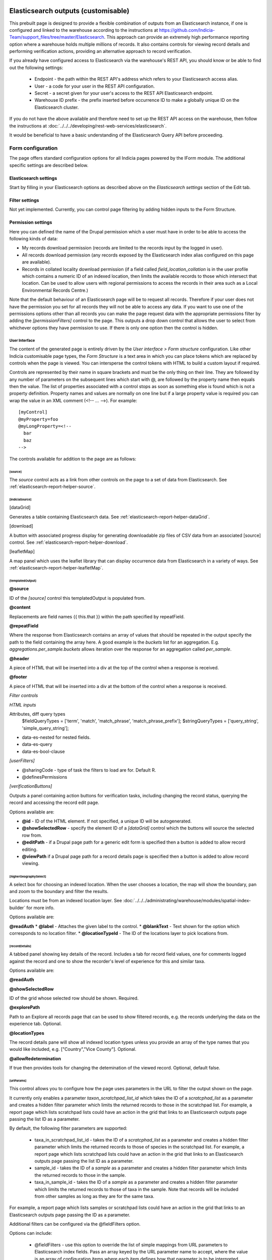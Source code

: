 Elasticsearch outputs (customisable)
====================================

This prebuilt page is designed to provide a flexible combination of outputs from an
Elasticsearch instance, if one is configured and linked to the warehouse according to the
instructions at https://github.com/Indicia-Team/support_files/tree/master/Elasticsearch.
This approach can provide an extremely high performance reporting option where a warehouse
holds multiple millions of records. It also contains controls for viewing record details
and performing verification actions, providing an alternative approach to record
verification.

If you already have configured access to Elasticsearch via the warehouse's REST API, you
should know or be able to find out the following settings:

  * Endpoint - the path within the REST API's address which refers to your Elasticsearch
    access alias.
  * User - a code for your user in the REST API configuration.
  * Secret - a secret given for your user's access to the REST API Elasticsearch endpoint.
  * Warehouse ID prefix - the prefix inserted before occurrence ID to make a globally
    unique ID on the Elasticsearch cluster.

If you do not have the above available and therefore need to set up the REST API access
on the warehouse, then follow the instructions at :doc:`../../../developing/rest-web-services/elasticsearch`.

It would be beneficial to have a basic understanding of the Elasticsearch Query API before
proceeding.

Form configuration
------------------

The page offers standard configuration options for all Indicia pages powered by the IForm
module. The additional specific settings are described below.

Elasticsearch settings
^^^^^^^^^^^^^^^^^^^^^^

Start by filling in your Elasticsearch options as described above on the *Elasticsearch
settings* section of the Edit tab.

Filter settings
^^^^^^^^^^^^^^^

Not yet implemented. Currently, you can control page filtering by adding hidden inputs to
the Form Structure.

Permission settings
^^^^^^^^^^^^^^^^^^^

Here you can defined the name of the Drupal permission which a user must have in order to
be able to access the following kinds of data:

* My records download permission (records are limited to the records input by the logged
  in user).
* All records download permission (any records exposed by the Elasticsearch index alias
  configured on this page are available).
* Records in collated locality download permission (if a field called
  `field_location_collation` is in the user profile which contains a numeric ID of an
  indexed location, then limits the available records to those which intersect that
  location. Can be used to allow users with regional permissions to access the records in
  their area such as a Local Environmental Records Centre.)

Note that the default behaviour of an Elasticsearch page will be to request all records.
Therefore if your user does not have the permission you set for all records they will
not be able to access any data. If you want to use one of the permissions options other
than all records you can make the page request data with the appropriate permissions
filter by adding the `[permissionFilters]` control to the page. This outputs a drop down
control that allows the user to select from whichever options they have permission to use.
If there is only one option then the control is hidden.

User Interface
~~~~~~~~~~~~~~

The content of the generated page is entirely driven by the *User interface > Form
structure* configuration. Like other Indicia customisable page types, the *Form Structure*
is a text area in which you can place tokens which are replaced by controls when the page
is viewed. You can intersperse the control tokens with HTML to build a custom layout if
required.

Controls are represented by their name in square brackets and must be the only thing on
their line. They are followed by any number of parameters on the subsequent lines which
start with @, are followed by the property name then equals then the value. The list of
properties associated with a control stops as soon as something else is found which is not
a property definition. Property names and values are normally on one line but if a large
property value is required you can wrap the value in an XML comment (<!-- ... -->). For
example::

  [myControl]
  @myProperty=foo
  @myLongProperty=<!--
    bar
    baz
  -->

The controls available for addition to the page are as follows:

[source]
""""""""

The `source` control acts as a link from other controls on the page to a set of data from
Elasticsearch. See :ref:`elasticsearch-report-helper-source`.

[indiciaSource]
"""""""""""""""

.. todo::

  Implement an indiciaSource control to make this code data source independent.

[dataGrid]

Generates a table containing Elasticsearch data. See
:ref:`elasticsearch-report-helper-dataGrid`.

[download]

A button with associated progress display for generating downloadable zip files of CSV
data from an associated [source] control. See
:ref:`elasticsearch-report-helper-download`.

[leafletMap]

A map panel which uses the leaflet library that can display occurrence data from
Elasticsearch in a variety of ways. See
:ref:`elasticsearch-report-helper-leafletMap`.

[templatedOutput]
"""""""""""""""""

**@source**

ID of the `[source]` control this templatedOutput is populated from.

**@content**

Replacements are field names {{ this.that }} within the path specified by repeatField.

**@repeatField**

Where the response from Elasticsearch contains an array of values that should be repeated
in the output specify the path to the field containing the array here. A good example is
the `buckets` list for an aggregation. E.g. `aggregations.per_sample.buckets` allows
iteration over the response for an aggregation called `per_sample`.

**@header**

A piece of HTML that will be inserted into a div at the top of the control when a response
is received.

**@footer**

A piece of HTML that will be inserted into a div at the bottom of the control when a
response is received.

*Filter controls*

*HTML inputs*

Attributes, diff query types
    $fieldQueryTypes = ['term', 'match', 'match_phrase', 'match_phrase_prefix'];
    $stringQueryTypes = ['query_string', 'simple_query_string'];

* data-es-nested for nested fields.
* data-es-query
* data-es-bool-clause

*[userFilters]*

* @sharingCode - type of task the filters to load are for. Default R.
* @definesPermissions

`[verificationButtons]`

Outputs a panel containing action buttons for verification tasks, including changing the
record status, querying the record and accessing the record edit page.

Options available are:

* **@id** - ID of the HTML element. If not specified, a unique ID will be autogenerated.
* **@showSelectedRow** - specify the element ID of a `[dataGrid]` control which the buttons
  will source the selected row from.
* **@editPath** - if a Drupal page path for a generic edit form is specified then a button
  is added to allow record editing.
* **@viewPath** if a Drupal page path for a record details page is specified then a
  button is added to allow record viewing.

[higherGeographySelect]
"""""""""""""""""""""""

A select box for choosing an indexed location. When the user chooses a location, the map
will show the boundary, pan and zoom to the boundary and filter the results.

Locations must be from an indexed location layer. See :doc:`../../../administrating/warehouse/modules/spatial-index-builder`
for more info.

Options available are:

**@readAuth**
* **@label** - Attaches the given label to the control.
* **@blankText** - Text shown for the option which corresponds to no location filter.
* **@locationTypeId** - The ID of the locations layer to pick locations from.

[recordDetails]
"""""""""""""""

A tabbed panel showing key details of the record. Includes a tab for record field values,
one for comments logged against the record and one to show the recorder's level of
experience for this and similar taxa.

Options available are:

**@readAuth**

**@showSelectedRow**

ID of the grid whose selected row should be shown. Required.

**@explorePath**

Path to an Explore all records page that can be used to show filtered records, e.g. the
records underlying the data on the experience tab. Optional.

**@locationTypes**

The record details pane will show all indexed location types unless you provide an array
of the type names that you would like included, e.g. ["Country","Vice County"]. Optional.

**@allowRedetermination**

If true then provides tools for changing the detemination of the viewed record. Optional,
default false.

[urlParams]
"""""""""""

This control allows you to configure how the page uses parameters in the URL to filter the
output shown on the page.

It currently only enables a parameter `taxon_scratchpad_list_id`
which takes the ID of a `scratcphad_list` as a parameter and creates a hidden filter
parameter which limits the returned records to those in the scratchpad list. For example,
a report page which lists scratchpad lists could have an action in the grid that links to
an Elasticsearch outputs page passing the list ID as a parameter.

By default, the following filter parameters are supported:

  * taxa_in_scratchpad_list_id - takes the ID of a `scratcphad_list` as a parameter and
    creates a hidden filter parameter which limits the returned records to those of
    species in the scratchpad list. For example, a report page which lists scratchpad
    lists could have an action in the grid that links to an Elasticsearch outputs page
    passing the list ID as a parameter.
  * sample_id - takes the ID of a `sample` as a parameter and creates a hidden
    filter parameter which limits the returned records to those in the sample.
  * taxa_in_sample_id - takes the ID of a `sample` as a parameter and creates a hidden
    filter parameter which limits the returned records to those of taxa in the sample.
    Note that records will be included from other samples as long as they are for the same
    taxa.

For example, a report page which lists samples or scratchpad lists could have an action
in the grid that links to an Elasticsearch outputs page passing the ID as a parameter.

Additional filters can be configured via the @fieldFilters option.

Options can include:

  * @fieldFilters - use this option to override the list of simple mappings from URL
    parameters to Elasticsearch index fields. Pass an array keyed by the URL parameter
    name to accept, where the value is an array of configuration items where each item
    defines how that parameter is to be interpreted. Therefore multiple filters may result
    from a single parameter. Each configuration item has the following data values:

    * name - Elasticsearch field name to filter
    * type - optional. If set to integer then validates that the field supplied is an
      integer. Other data types may be supported in future.
    * process - optional. possible values are:

      * taxonIdsInScratchpad - the value is used as a scratchpad_list_id which is used to
        look up a list of taxa. The value is replaced by a list of taxon.taxon_ids for
        filtering to the entire list.
      * taxonIdsInSample - the value is used as a sample_id which is used to look up a
        list of taxa. The value is replaced by a list of taxon.taxon_ids for filtering to
        the entire list.

Using controls directly
=======================

Example code:

.. code-block:: php

  <div id="dataGrid1" class="idc-output idc-output-dataGrid"></div>

  <?php

  require_once iform_client_helpers_path() . 'ElasticsearchProxyHelper.php';
  iform_load_helpers([]);
  ElasticSearchProxyHelper::enableElasticsearchProxy();
  helper_base::$javascript .= <<<JS
  indiciaData.esSources.push({
    id: 'source-league',
    size: 0,
    aggregation: {
      recorder_agg: {
        terms: {
          field: "event.recorded_by.keyword",
          size: 100,
          order: {
            _count: "desc"
          }
        },
        aggs: {
          species_count: {
            cardinality: {
              field: "taxon.species_taxon_id"
            }
          }
        }
      }
    }
  });
  $('#dataGrid1').idcDataGrid({
    id: 'dataGrid1',
    source: {'source-league': 'League table'},
    aggregation: simple,
    columns: [
      {"caption":"Recorder name", "field":"key"},
      {"caption":"Number of records", "field":"doc_count"},
      {"caption":"Number of species", "field":"species_count.value"}
    ]
  });
  indiciaFns.populateDataSources();
  JS;
  handle_resources();
  ?>